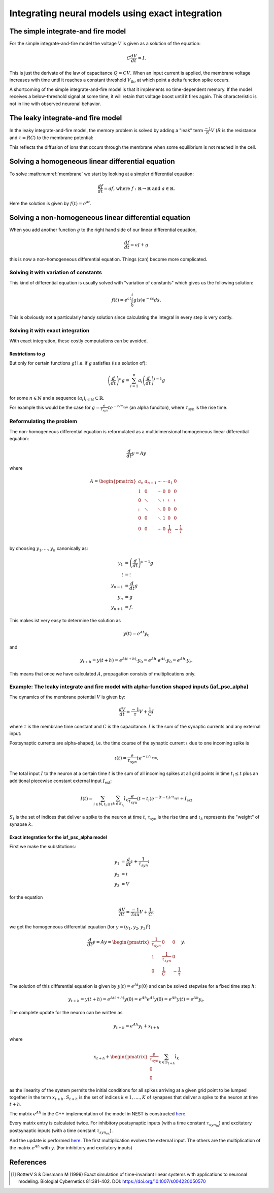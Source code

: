 .. _exact_integration:

Integrating neural models using exact integration
=================================================

The simple integrate-and fire model
~~~~~~~~~~~~~~~~~~~~~~~~~~~~~~~~~~~

For the simple integrate-and-fire model the voltage :math:`V` is given as a solution of the equation:

.. math::
    C\frac{dV}{dt}=I.

This is just the derivate of the law of capacitance :math:`Q=CV`. When an input current is applied, the membrane voltage increases with time until it reaches a constant threshold :math:`V_{\text{th}}`, at which point a delta function spike occurs.

A shortcoming of the simple integrate-and-fire model is that it implements no time-dependent memory. If the model receives a below-threshold signal at some time, it will retain that voltage boost until it fires again. This characteristic is not in line with observed neuronal behavior.

The leaky integrate-and fire model
~~~~~~~~~~~~~~~~~~~~~~~~~~~~~~~~~~

In the leaky integrate-and-fire model, the memory problem is solved by adding a "leak" term :math:`\frac{-1}{R}V` (:math:`R` is the resistance and :math:`\tau=RC`) to the membrane potential:

.. math::
    \frac{dV}{dt}=\frac{-1}{\tau}V+\frac{1}{C}I.
    :label: membrane

This reflects the diffusion of ions that occurs through the membrane when some equilibrium is not reached in the cell.

Solving a  homogeneous linear differential equation
~~~~~~~~~~~~~~~~~~~~~~~~~~~~~~~~~~~~~~~~~~~~~~~~~~~

To solve :math:numref:`membrane` we start by looking at a simpler differential equation:

.. math::
    \frac{df}{dt}=af\text{, where } f:\mathbb{R}\to\mathbb{R} \text{ and } a\in\mathbb{R}.

Here the solution is given by :math:`f(t)=e^{at}`.

Solving a non-homogeneous linear differential equation
~~~~~~~~~~~~~~~~~~~~~~~~~~~~~~~~~~~~~~~~~~~~~~~~~~~~~~
When you add another function :math:`g` to the right hand side of our linear differential equation,

.. math::
    \frac{df}{dt}=af+g

this is now a non-homogeneous differential equation. Things (can) become more complicated.

Solving it with variation of constants
^^^^^^^^^^^^^^^^^^^^^^^^^^^^^^^^^^^^^

This kind of differential equation is usually solved with "variation of constants" which gives us the following solution:

.. math::
    f(t)=e^{ct}\int_{0}^t g(s)e^{-cs}ds.

This is obviously not a particularly handy solution since calculating the integral in every step is very costly.

Solving it with exact integration
^^^^^^^^^^^^^^^^^^^^^^^^^^^^^^^^^

With exact integration, these costly computations can be avoided.

Restrictions to :math:`g`
-------------------------
But only for certain functions :math:`g`! I.e. if :math:`g` satisfies (is a solution of):

.. math::
    \left(\frac{d}{dt}\right)^n g= \sum_{i=1}^{n}a_i\left(\frac{d}{dt}\right)^{i-1} g

for some :math:`n\in \mathbb{N}` and a sequence :math:`(a_i)_{i\in\mathbb{N}}\subset \mathbb{R}`.

For example this would be the case for :math:`g=\frac{e}{\tau_{syn}}t e^{-t/\tau_{\text{syn}}}` (an alpha funciton), where :math:`\tau_{\text{syn}}` is the rise time.

Reformulating the problem
^^^^^^^^^^^^^^^^^^^^^^^^^

The non-homogeneous differential equation is reformulated as a multidimensional homogeneous linear differential equation:

.. math::
    \frac{d}{dt}y=Ay

where

.. math::
    A=\begin{pmatrix}
        a_{n}  & a_{n-1} & \cdots & \cdots & a_1    & 0 \\
        1      & 0       & \cdots & 0      & 0      & 0 \\
        0      & \ddots  & \ddots & \vdots & \vdots & \vdots \\
        \vdots & \ddots  & \ddots & 0      & 0      & 0 \\
        0      & 0       & \ddots & 1      & 0      & 0 \\
        0      & 0       & \cdots & 0      & \frac{1}{C} & -\frac{1}{\tau} \\
    \end{pmatrix}

by choosing :math:`y_1,...,y_n` canonically as:

.. math::
    \begin{align*}
        y_1 &= \left(\frac{d}{dt}\right)^{n-1}g\\
        \vdots &= \vdots\\
        y_{n-1} &= \frac{d}{dt}g\\
        y_{n} &= g\\
        y_{n+1} &= f.
    \end{align*}

This makes ist very easy to determine the solution as

.. math::
    y(t)= e^{At}y_0

and

.. math::
    y_{t+h}=y(t+h)=e^{A(t+h)}\cdot y_0=e^{Ah}\cdot e^{At}\cdot y_0=e^{Ah}\cdot y_t.

This means that once we have calculated :math:`A`, propagation consists of multiplications only.

Example: The leaky integrate and fire model with alpha-function shaped inputs (iaf_psc_alpha)
^^^^^^^^^^^^^^^^^^^^^^^^^^^^^^^^^^^^^^^^^^^^^^^^^^^^^^^^^^^^^^^^^^^^^^^^^^^^^^^^^^^^^^^^^^^^^^

The dynamics of the membrane potential :math:`V` is given by:

.. math::
    \frac{dV}{dt}=\frac{-1}{\tau}V+\frac{1}{C}I

where :math:`\tau` is the membrane time constant and :math:`C` is the capacitance. :math:`I` is the sum of the synaptic currents and any external input:

Postsynaptic currents are alpha-shaped, i.e. the time course of the synaptic current :math:`\iota` due to one incoming spike is

.. math::
    \iota (t)= \frac{e}{\tau_{syn}}t e^{-t/\tau_{\text{syn}}}.

The total input :math:`I` to the neuron at a certain time :math:`t` is the sum of all incoming spikes at all grid points in time :math:`t_i\le t` plus an additional piecewise constant external input :math:`I_{\text{ext}}`:

.. math::
    I(t)=\sum_{i\in\mathbb{N}, t_i\le t }\sum_{k\in S_{t_i}}\hat{\iota}_k \frac{e}{\tau_{\text{syn}}}(t-t_i) e^{-(t-t_i)/\tau_{\text{syn}}}+I_{\text{ext}}

:math:`S_t` is the set of indices that deliver a spike to the neuron at time :math:`t`, :math:`\tau_{\text{syn}}` is the rise time and :math:`\iota_k` represents the "weight" of synapse :math:`k`.

Exact integration for the iaf_psc_alpha model
---------------------------------------------

First we make the substitutions:

.. math::
    \begin{align*}
        y_1 &= \frac{d}{dt}\iota+\frac{1}{\tau_{syn}}\iota \\
        y_2 &= \iota \\
        y_3 &= V
    \end{align*}

for the equation

.. math::
    \frac{dV}{dt}=\frac{-1}{Tau}V+\frac{1}{C}\iota

we get the homogeneous differential equation (for :math:`y=(y_1,y_2,y_3)^t`)

.. math::
    \frac{d}{dt}y= Ay=
    \begin{pmatrix}
    \frac{1}{\tau_{syn}}& 0 & 0\\
    1 & \frac{1}{\tau_{syn}} & 0\\
    0 & \frac{1}{C} & -\frac {1}{\tau}
    \end{pmatrix}
    y.

The solution of this differential equation is given by :math:`y(t)=e^{At}y(0)` and can be solved stepwise for a fixed time step :math:`h`:

.. math::
    y_{t+h}=y(t+h)=e^{A(t+h)}y(0)=e^{Ah}e^{At}y(0)=e^{Ah}y(t)=e^{Ah}y_t.

The complete update for the neuron can be written as

.. math::
    y_{t+h}=e^{Ah}y_t + x_{t+h}

where

.. math::
    x_{t+h}+\begin{pmatrix}\frac{e}{\tau_{\text{syn}}}\\0\\0\end{pmatrix}\sum_{k\in S_{t+h}}\hat{\iota}_k

as the linearity of the system permits the initial conditions for all spikes arriving at a given grid point to be lumped together in the term :math:`x_{t+h}`. :math:`S_{t+h}` is the set of indices :math:`k\in 1,....,K` of synapses that deliver a spike to the neuron at time :math:`t+h`.

The matrix :math:`e^{Ah}` in the C++ implementation of the model in NEST is constructed `here <https://github.com/nest/nest-simulator/blob/b3fc263e073f46f0732c10efb34fcc90f3b6771c/models/iaf_psc_alpha.cpp#L243>`_.

Every matrix entry is calculated twice. For inhibitory postsynaptic inputs (with a time constant :math:`\tau_{syn_{in}}`) and excitatory postsynaptic inputs (with a time constant :math:`\tau_{syn_{ex}}`).

And the update is performed `here <https://github.com/nest/nest-simulator/blob/b3fc263e073f46f0732c10efb34fcc90f3b6771c/models/iaf_psc_alpha.cpp#L305>`_. The first multiplication evolves the external input. The others are the multiplication of the matrix :math:`e^{Ah}` with :math:`y`. (For inhibitory and excitatory inputs)

References
~~~~~~~~~~

.. [1] RotterV S & Diesmann M (1999) Exact simulation of time-invariant linear
    systems with applications to neuronal modeling. Biologial Cybernetics
    81:381-402. DOI: https://doi.org/10.1007/s004220050570
